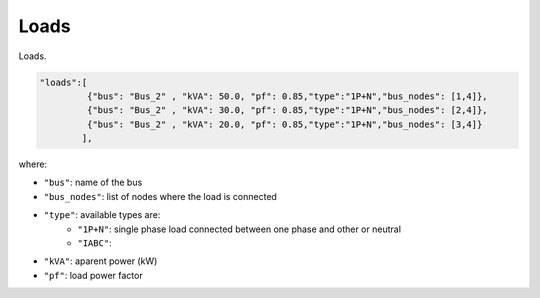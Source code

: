 .. pydss documentation master file, created by
   sphinx-quickstart on Wed Sep  6 19:53:31 2017.
   You can adapt this file completely to your liking, but it should at least
   contain the root `toctree` directive.

Loads
-----

Loads.

.. code:: python

   "loads":[
            {"bus": "Bus_2" , "kVA": 50.0, "pf": 0.85,"type":"1P+N","bus_nodes": [1,4]},
            {"bus": "Bus_2" , "kVA": 30.0, "pf": 0.85,"type":"1P+N","bus_nodes": [2,4]},
            {"bus": "Bus_2" , "kVA": 20.0, "pf": 0.85,"type":"1P+N","bus_nodes": [3,4]}
           ],

where:

* ``"bus"``: name of the bus
* ``"bus_nodes"``: list of nodes where the load is connected
* ``"type"``: available types are:
	- ``"1P+N"``: single phase load connected between one phase and other or neutral 
	- ``"IABC"``: 
* ``"kVA"``: aparent power (kW)   
* ``"pf"``: load power factor 



